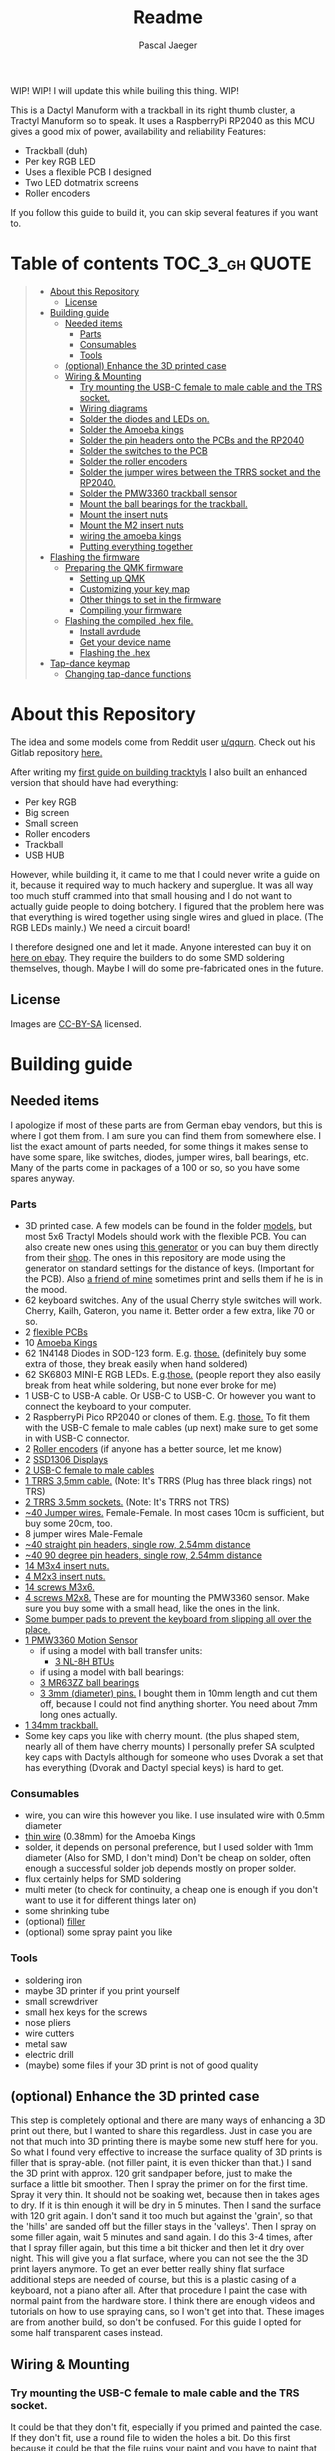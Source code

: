 #+title: Readme
#+Author: Pascal Jaeger
#+ATTR_ORG: :width 600
#+OPTIONS: toc:3

WIP!
WIP! I will update this while builing this thing.
WIP!

This is a Dactyl Manuform with a trackball in its right thumb cluster, a Tractyl Manuform so to speak.
It uses a RaspberryPi RP2040 as this MCU gives a good mix of power, availability and reliability
Features:
- Trackball (duh)
- Per key RGB LED
- Uses a flexible PCB I designed
- Two LED dotmatrix screens
- Roller encoders

If you follow this guide to build it, you can skip several features if you want to.

* Table of contents :TOC_3_gh:QUOTE:
#+BEGIN_QUOTE
- [[#about-this-repository][About this Repository]]
  - [[#license][License]]
- [[#building-guide][Building guide]]
  - [[#needed-items][Needed items]]
    - [[#parts][Parts]]
    - [[#consumables][Consumables]]
    - [[#tools][Tools]]
  - [[#optional-enhance-the-3d-printed-case][(optional) Enhance the 3D printed case]]
  - [[#wiring--mounting][Wiring & Mounting]]
    - [[#try-mounting-the-usb-c-female-to-male-cable-and-the-trs-socket][Try mounting the USB-C female to male cable and the TRS socket.]]
    - [[#wiring-diagrams][Wiring diagrams]]
    - [[#solder-the-diodes-and-leds-on][Solder the diodes and LEDs on.]]
    - [[#solder-the-amoeba-kings][Solder the Amoeba kings]]
    - [[#solder-the-pin-headers-onto-the-pcbs-and-the-rp2040][Solder the pin headers onto the PCBs and the RP2040]]
    - [[#solder-the-switches-to-the-pcb][Solder the switches to the PCB]]
    - [[#solder-the-roller-encoders][Solder the roller encoders]]
    - [[#solder-the-jumper-wires-between-the-trrs-socket-and-the-rp2040][Solder the jumper wires between the TRRS socket and the RP2040.]]
    - [[#solder-the-pmw3360-trackball-sensor][Solder the PMW3360 trackball sensor]]
    - [[#mount-the-ball-bearings-for-the-trackball][Mount the ball bearings for the trackball.]]
    - [[#mount-the-insert-nuts][Mount the insert nuts]]
    - [[#mount-the-m2-insert-nuts][Mount the M2 insert nuts]]
    - [[#wiring-the-amoeba-kings][wiring the amoeba kings]]
    - [[#putting-everything-together][Putting everything together]]
- [[#flashing-the-firmware][Flashing the firmware]]
  - [[#preparing-the-qmk-firmware][Preparing the QMK firmware]]
    - [[#setting-up-qmk][Setting up QMK]]
    - [[#customizing-your-key-map][Customizing your key map]]
    - [[#other-things-to-set-in-the-firmware][Other things to set in the firmware]]
    - [[#compiling-your-firmware][Compiling your firmware]]
  - [[#flashing-the-compiled-hex-file][Flashing the compiled .hex file.]]
    - [[#install-avrdude][Install avrdude]]
    - [[#get-your-device-name][Get your device name]]
    - [[#flashing-the-hex][Flashing the .hex]]
- [[#tap-dance-keymap][Tap-dance keymap]]
  - [[#changing-tap-dance-functions][Changing tap-dance functions]]
#+END_QUOTE

* About this Repository
The idea and some models come from Reddit user [[https://www.reddit.com/user/qqurn/][u/qqurn]]. Check out his Gitlab repository [[https://gitlab.com/keyboards1][here.]]

After writing my [[https://github.com/Schievel1/dactyl_manuform_r_track][first guide on building tracktyls]] I also built an enhanced version that should have had everything:
- Per key RGB
- Big screen
- Small screen
- Roller encoders
- Trackball
- USB HUB

However, while building it, it came to me that I could never write a guide on it, because it required way to much hackery and superglue.
It was all way too much stuff crammed into that small housing and I do not want to actually guide people to doing botchery. I figured that the problem here was that everything is wired together using single wires and glued in place. (The RGB LEDs mainly.)
We need a circuit board!

I therefore designed one and let it made. Anyone interested can buy it on [[https://www.ebay.de/itm/276107110019][here on ebay]]. They require the builders to do some SMD soldering themselves, though. Maybe I will do some pre-fabricated ones in the future.

** License
Images are [[https://creativecommons.org/licenses/by-sa/4.0/][CC-BY-SA]] licensed.

* Building guide
** Needed items

I apologize if most of these parts are from German ebay vendors, but this is where I got them from. I am sure you can find them from somewhere else. I list the exact amount of parts needed, for some things it makes sense to have some spare, like switches, diodes, jumper wires, ball bearings, etc. Many of the parts come in packages of a 100 or so, so you have some spares anyway.

*** Parts
- 3D printed case. A few models can be found in the folder [[./models][models]], but most 5x6 Tractyl Models should work with the flexible PCB. You can also create new ones using [[https://github.com/bullwinkle3000/dactyl-keyboard][this generator]] or you can buy them directly from their [[https://wylderbuilds.com/][shop]]. The ones in this repository are mode using the generator on standard settings for the distance of keys. (Important for the PCB). Also [[https://github.com/Harry-the-Pott][a friend of mine]] sometimes print and sells them if he is in the mood.
- 62 keyboard switches. Any of the usual Cherry style switches will work. Cherry, Kailh, Gateron, you name it. Better order a few extra, like 70 or so.
- 2 [[https://www.ebay.de/itm/276107110019][flexible PCBs]]
- 10 [[https://www.ebay.de/itm/276095258088][Amoeba Kings]]
- 62 1N4148 Diodes in SOD-123 form. E.g. [[https://de.aliexpress.com/item/1005002383505485.html?spm=a2g0o.order_list.order_list_main.50.559e5c5fTMDYmt&gatewayAdapt=glo2deu][those.]] (definitely buy some extra of those, they break easily when hand soldered)
- 62 SK6803 MINI-E RGB LEDs. E.g.[[https://de.aliexpress.com/item/1005003636607308.html?spm=a2g0o.order_list.order_list_main.83.559e5c5fTMDYmt&gatewayAdapt=glo2deu][those.]] (people report they also easily break from heat while soldering, but none ever broke for me)
- 1 USB-C to USB-A cable. Or USB-C to USB-C. Or however you want to connect the keyboard to your computer.
- 2 RaspberryPi Pico RP2040 or clones of them. E.g. [[https://de.aliexpress.com/item/1005003928558306.html][those.]] To fit them with the USB-C female to male cables (up next) make sure to get some in with USB-C connector.
- 2 [[https://de.aliexpress.com/item/1005004600847544.html][Roller encoders]] (if anyone has a better source, let me know)
- 2 [[https://de.aliexpress.com/item/1005004375650245.html][SSD1306 Displays]]
- [[https://de.aliexpress.com/item/1005003238859317.html][2 USB-C female to male cables]]
- [[https://de.aliexpress.com/item/4000340566128.html][1 TRRS 3,5mm cable.]] (Note: It's TRRS (Plug has three black rings) not TRS)
- [[https://www.reichelt.de/klinkeneinbaubuchse-3-5-mm-stereo-4-pol-lum-1502-02-p116189.html?&trstct=pol_11&nbc=1][2 TRRS 3.5mm sockets.]] (Note: It's TRRS not TRS)
- [[https://www.ebay.de/itm/125233269308?var=426269832926][~40 Jumper wires.]] Female-Female. In most cases 10cm is sufficient, but buy some 20cm, too.
- 8 jumper wires Male-Female
- [[https://de.aliexpress.com/item/32758380907.html][~40 straight pin headers, single row, 2.54mm distance]]
- [[https://de.aliexpress.com/item/4000694229610.html][~40 90 degree pin headers, single row, 2.54mm distance]]
- [[https://www.ebay.de/itm/173779404364?var=472450338468][14 M3x4 insert nuts.]]
- [[https://www.ebay.de/itm/173779404364?var=473397195689][4 M2x3 insert nuts.]]
- [[https://www.ebay.de/itm/165427883523?var=464984918399][14 screws M3x6.]]
- [[https://www.ebay.de/itm/261298209327?var=560230293992][4 screws M2x8.]] These are for mounting the PMW3360 sensor. Make sure you buy some with a small head, like the ones in the link.
- [[https://www.ebay.de/itm/160834871787?var=460084672768][Some bumper pads to prevent the keyboard from slipping all over the place.]]
- [[https://www.ebay.de/itm/275829001607][1 PMW3360 Motion Sensor]]
  - if using a model with ball transfer units:
    - [[https://de.aliexpress.com/item/32343105213.html][3 NL-8H BTUs]]
  - if using a model with ball bearings:
  - [[https://www.ebay.de/itm/261317712140][3 MR63ZZ ball bearings]]
  - [[https://www.ebay.de/itm/303970479238][3 3mm (diameter) pins.]] I bought them in 10mm length and cut them off, because I could not find anything shorter. You need about 7mm long ones actually.
- [[https://de.perixx.com/products/18028][1 34mm trackball.]]
- Some key caps you like with cherry mount. (the plus shaped stem, nearly all of them have cherry mounts) I personally prefer SA sculpted key caps with Dactyls although for someone who uses Dvorak a set that has everything (Dvorak and Dactyl special keys) is hard to get.

*** Consumables
- wire, you can wire this however you like. I use insulated wire with 0.5mm diameter
- [[https://de.aliexpress.com/item/33023568022.html][thin wire]] (0.38mm) for the Amoeba Kings
- solder, it depends on personal preference, but I used solder with 1mm diameter (Also for SMD, I don't mind) Don't be cheap on solder, often enough a successful solder job depends mostly on proper solder.
- flux certainly helps for SMD soldering
- multi meter (to check for continuity, a cheap one is enough if you don't want to use it for different things later on)
- some shrinking tube
- (optional) [[https://www.ebay.de/itm/284658986388?epid=11017008009&hash=item4246ff6d94:g:J6oAAOSw9KFie1tU][filler]]
- (optional) some spray paint you like

*** Tools
- soldering iron
- maybe 3D printer if you print yourself
- small screwdriver
- small hex keys for the screws
- nose pliers
- wire cutters
- metal saw
- electric drill
- (maybe) some files if your 3D print is not of good quality

** (optional) Enhance the 3D printed case

This step is completely optional and there are many ways of enhancing a 3D print out there, but I wanted to share this regardless. Just in case you are not that much into 3D printing there is maybe some new stuff here for you.
So what I found very effective to increase the surface quality of 3D prints is filler that is spray-able. (not filler paint, it is even thicker than that.)
I sand the 3D print with approx. 120 grit sandpaper before, just to make the surface a little bit smoother. Then I spray the primer on for the first time. Spray it very thin. It should not be soaking wet, because then in takes ages to dry. If it is thin enough it will be dry in 5 minutes.
Then I sand the surface with 120 grit again. I don't sand it too much but against the 'grain', so that the 'hills' are sanded off but the filler stays in the 'valleys'.
Then I spray on some filler again, wait 5 minutes and sand again. I do this 3-4 times, after that I spray filler again, but this time a bit thicker and then let it dry over night.
This will give you a flat surface, where you can not see the the 3D print layers anymore. To get an ever better really shiny flat surface additional steps are needed of course, but this is a plastic casing of a keyboard, not a piano after all.
After that procedure I paint the case with normal paint from the hardware store. I think there are enough videos and tutorials on how to use spraying cans, so I won't get into that.
[[file:images/after-prime.jpg]]  [[file:images/after-paint.jpg]]
These images are from another build, so don't be confused. For this guide I opted for some half transparent cases instead.

** Wiring & Mounting

*** Try mounting the USB-C female to male cable and the TRS socket.
It could be that they don't fit, especially if you primed and painted the case. If they don't fit, use a round file to widen the holes a bit.
Do this first because it could be that the file ruins your paint and you have to paint that particular part again. You don't want to paint this again when the switches and everything is mounted that's why we do this as a first step.

*** Wiring diagrams
This is the wiring diagram for the right and the left half.
#+begin_src


                                RP2040 left
                                +-------------------+
 +------------------------------+GP0    +-----+ VBUS+-------------------------+
 |   +--------------------------+GP1    | USB | VSYS|         +---------------+---+
 |   |  +-----------+           |GND    +-----+  GND+---------|    +-LED5V    |   |
 |   |  |OLED    SDA+-----------+GP2          3V3_EN|              |          |   |
 |   |  |Display SCL+-----------+GP3         3V3_OUT+--------+-----+------+   |   |
 |   |  |        GND+-----+ ROW0|GP4        ADC_VREF|        |            |   |   |
 |   |  |        3V3+--+  | ROW1|GP5            GP28+--------+            |   |   |
 |   |  +-----------+  |  +-----+GND             GND|Encoder Root         |   |   |
 |   |                 |    ROW2|GP6            GP27|Encoder A            |   |   |
 |   |                 |    ROW3|GP7            GP26|Encoder B            |   |   |
 |   |                 |    ROW4|GP8             RUN|                     |   |   |
 |   |                 |    ROW5|GP9            GP22|Reset switch-+       |   |   |
 |   |                 |        |GND             GND+-------------+       |   |   |
 |   |                 |    COL0|GP10           GP21|LEDIN                |   |   |
 |   |                 |    COL1|GP11           GP20|                     |   |   |
 |   |                 |    COL2|GP12           GP19|                     |   |   |
 |   |                 |    COL3|GP13           GP18|                     |   |   |
 |   |                 |        |GND             GND|LEDGND               |   |   |
 |   |                 |    COL4|GP14           GP17|                     |   |   |
 |   |                 |    COL5|GP15           GP16|                     |   |   |
 |   |                 |        +-------------------+                     |   |   |
 |   |                 |                                                  |   |   |
 |   |                 |                                                  |   |   |
 |   |                 +--------------------------------------------------+   |   |
 |   |                                                                        |   |
 |   |                                                                        |   |
 |   |                                                                        |   |
 |   |                                                                        |   |
 |   |                                                                        |   |
 |   |                                                  +---------------------+   |
 |   |                                                  |                         |
 |   |                          RP2040 right            |  +----------------------+
 |   |                          +-------------------+   |  |
 +---+--------------------------+GP0    +-----+ VBUS|   |  |
     +--------------------------+GP1    | USB | VSYS|---+  |
 +-----------+                  |GND    +-----+  GND|------+           +-LED5V
 |OLED    SDA+------------------+GP2          3V3_EN|                  |
 |Display SCL+------------------+GP3         3V3_OUT+---------------+--+-----------------+
 |        GND+---------+    ROW0|GP4        ADC_VREF|               |                    |
 |        3V3+---+     |    ROW1|GP5            GP28|--+            |                    |
 +-----------+   |     +--------+GND             GND|--+            |                    |
                 |          ROW2|GP6            GP27|Encoder A      |                    |
                 |          ROW3|GP7            GP26|Encoder B      |                    |
                 |          ROW4|GP8             RUN|               |                    |
                 |          ROW5|GP9            GP22|Reset switch-+ |       PMW3360      |
                 |      Enc Root|GND             GND|-------------+ |      +---------+   |
                 |          COL0|GP10           GP21|LEDIN          +------+ VCC     |   |
                 |          COL1|GP11           GP20|          +-----------+ MIS     |   |
                 |          COL2|GP12           GP19+----------+-----------+ MOS     |   |
                 |          COL3|GP13           GP18+----------+-----------+ SCL     |   |
                 |        LEDGND|GND             GND|--+   +---+-----------+ SS      |   |
                 |          COL4|GP14           GP17+--+---+   |       +---+ GND     |   |
                 |          COL5|GP15           GP16+--+-------+       |   |         |   |
                 |              +-------------------+  |               |   +---------+   |
                 |                                     +---------------+                 |
                 |                                                                       |
                 |                                                                       |
                 +- ---------------------------------------------------------------------+


#+end_src

*** Solder the diodes and LEDs on.
The T4 housing of the diodes usually has a thin line, this is the cathode. The line must be on the side the diode symbol on the PCB is pointing to.
[[file:images/PCB-diode-direction.jpg]]
The RGB LEDS have one slightly slanted leg. This goes at the pad with the little white triangle. Also mount them facing with the light towards the PCB. (So upside down so to speak.)
[[file:images/PCB-diode-direction.jpg]]
[[file:images/LED_GND_PAD_detail.jpg]]

**** A short note about soldering electronics
Unlike the switches, the wires or the TRS socket for example, which are quite sturdy, small electronic boards are a bit more sensitive. You can fry them with the soldering iron. Try to put as few heat as possible into the chips. You can do this by putting the solder on the soldering iron first, then touching the place you want to solder just long enough for everything to heat up enough so the solder can flow into its place. The art here is to just put enough heat into this (if you don't have a soldering iron with a heat setting like me, read "touch the thing you want to solder long enough" here) so that the solder flows where it should, does not form a ball and covers the pad on the pin completely.

*** Solder the Amoeba kings
**** RGB LEDS
The RGB LEDS actually are not that different to solder to the ones on the flexible boards.
The slanted leg goes here:
[[file:images/amoeba_rgbled_gnd_pad.jpg]]
**** Diodes
Since this keyboard is wired with column to row diodes, the thin line on the LED housing needs to be at this side:
[[file:images/amoeba_diode_direction.jpg]]

*** Solder the pin headers onto the PCBs and the RP2040
I used straight pin headers here for the PCB which I later bent, although I would recommend to use 90 degree angled pin headers or solder the wires directly. (If so, use jumper wires where one side is cut off to connect them to the RP2040 later on)
*** Solder the switches to the PCB
Depending on the model and the quality of the 3D print this can be a little finicky. I would recommend to start with the switch in the middle, put it in the case, and solder the PCB an from the underside. Then work your way outwards in the way of a column. If a switch really does not want to be soldered, cut the plastic legs off. This helps by a lot. But make sure the switch can still move in the housing.
*** Solder the roller encoders
The roller encoders have three relevant connectors for us, which are the three pins that have wires connected to them.
The connectors in the middle is the encoder root, which gets later connected to ground. Make sure to insulate everything well with shrinking tube.
Its best to solder the wires on (I used jumper wires which I cut one side off of, to connect them to the RP2040 easily later) then stickt them to the small holder plates. It is a good idea to take a photos of that to remember which wire is the root contact.
[[file:images/encoder1.jpg]]
[[file:images/encoder2.jpg]]

*** Solder the jumper wires between the TRRS socket and the RP2040.
On the TRRS socket it does not really matter which pin you use, as long as the same wire goes to the same pin on the other side. However, use the sleeve for the ground at least, it is usually the one that is on the outside of the socket.
I tend to use tip for the voltage and the rings for communication, but that is entirely up to you.

*** Solder the PMW3360 trackball sensor
In those pictures I used jumper wires with male ends, but this wont work on many models, because the clearance to the bottom plate is not big enough. So rather use 90 degree angled pin headers or solder the wires directly to the board.
If using jumper wires you can solder the male ends in, then cut them off on the other side. Make sure to cut them off low enough so the plastic lens thingy still fits.
[[file:images/solder_pmw.jpg]] [[file:images/pmw_plastic_lense.jpg]]

*** Mount the ball bearings for the trackball.
**** If using transfer units
This is very easy. Just press the transfer units into their sockets in the case.
**** If using ball bearings
If you bought pins for the bearings that are too long, put the bearing on the pin *before* sawing it off. Otherwise you could have problems putting the pins in when they are serrated from the vice or saw. Those small bearings are a very sensible part, don't make loud noises and let them sniff your hand before touching them.
Just kidding, just don't put them in the vice and don't put a force on the inner ring without putting the same force on the outer ring.
Once you have the pins in the right length, just press them into the recesses. PLA is rather soft, so they stick in there, make some room with the soldering iron in case they don't go in. Once they are in you can correct their position, which determines the height of the ball and the distance between the PMW3360 and the ball by heating them up with the soldering iron. Try to get the ball down as far as possible without it touching the case.
[[file:images/bearings-in.jpg]]

*** Mount the insert nuts
Mounting those nuts is easy if you found nuts that are big enough for the holes. You put them on your soldering iron, heat them up, then press them into the 3D print. Just make sure your soldering iron is clean from solder, otherwise solder will block the thread and screws wont go in easily.
If you could not find nuts that are big enough, glue them in. Here is a trick how to get them in the right position: Pre-mount them on the bottom plate with a screw, like this:[[file:images/insert_prepare.jpg]]

Then put some glue on the insert nuts. Then mount the bottom plate into place, wait until the glue has dried and them remove the screws. Try to only put glue on the outside and use glue that is somewhat viscous so the glue wont flow into the inside from the bottom up and block the screw.
[[file:images/inserts.jpg]]

*** Mount the M2 insert nuts
The M2 inserts and screws are for the PMW3360 sensor, the display lids and the mounts of the roller encoders. Here you can mount them again to the PMW3360: [[file:images/pmw_prepare.jpg]]

Then you can glue them in. Note that the PMW must be mounted with the terminal holes up. (Down in this picture since the keyboard is upside down)
Make sure that the plastic lense that comes with the PMW lies on that surface as flat as it can get, otherwise the ball will be too far away from it.
[[file:images/pmw_in.jpg]]
Again, let the glue dry and then remove the screws and the sensor again.

*** TODO wiring the amoeba kings
Since the space inside the housing is limited I would recommend to wire the Amoeba Kings up outside first, then putting them in there.
What worked best for me is to first cut the thin 0.38mm wires into the right length, then put a drop of solder on the iron, with that and a very hot soldering iron dab the ends of the wires into that drop of liquid solder. This burns off the insulation and also puts solder on the wire making it easier to solder to the Amoeba King.
Here are the wiring diagrams for the Amoebas for the left and right side:
#+begin_src
TODO!
#+end_src

*** Putting everything together
Before putting everything together, test the setup first. Connection problems are way easier to fix when the parts are not mounted yet. So continue with the firmware guide below before mounting everything.
Here is the thing in all its glory:
[[file:images/done.jpg]]

* TODO Flashing the firmware
** Preparing the QMK firmware

*** Setting up QMK
Set up QMK for your operating system. Here is the [[https://docs.qmk.fm/#/getting_started_build_tools][offical instructions]].

***** Gentoo

For Gentoo Linux I made a little guide, since the official instructions do not work very well. Skip this part and stick to the official instructions above if you do not run Gentoo.

Then run these commands:
#+begin_src sh
# install dependencies
sudo emerge dev-vcs/git dev-python/pip
#+end_src
Gentoo now does not allow to install packages that are not provided by Gentoo into the systems Python environment.
For that is has a mechanism called virtual environments. We need to create one of those and install qmk in there:
#+begin_src sh
python -m venv /path/to/venv
. /path/to/venv/bin/activate
pip install qmk
#+end_src
To build the toolchain for compiling for the RP2040 ARM processor:
#+begin_src sh
sudo crossdev --stable --target arm-none-eabi --env 'EXTRA_ECONF="--with-multilib-list=rmprofile"'
#+end_src

Don't bother to run ~qmk setup~ like the official guide tells you to.
Continue with the guide with topic Linux below.

**** Linux
This probably works well for Windows and Mac, too. I do not know as I haven't tried.

#+begin_src sh
# clone and prepare the QMK-Firmware repo
git clone https://github.com/qmk/qmk_firmware.git
cd qmk_firmware_dm_r_track/
make git-submodule
# to test if your toolchain works, compile something:
qmk compile -kb handwired/dactyl_manuform/5x6 -km default
#+end_src

If the compilation succeeds it will output
#+begin_src sh
Linking: .build/handwired_dactyl_manuform_5x6_default.elf                                           [OK]
Creating load file for flashing: .build/handwired_dactyl_manuform_5x6_default.hex                   [OK]
Copying handwired_dactyl_manuform_5x6_default.hex to qmk_firmware folder                            [OK]
Checking file size of handwired_dactyl_manuform_5x6_default.hex                                     [OK]
 * The firmware size is fine - 19456/28672 (67%, 9216 bytes free)
#+end_src
And you will now have the file ~handwired_dactyl_manuform_5x6_default.hex~ in the qmk_firmware_dm_r_track folder. Delete it.
#+begin_src sh
rm handwired_dactyl_manuform_5x6_default.hex
#+end_src

*** Customizing your key map
You can use the standard layout as a base.
Inside your qmk_firmware_dm_r_track folder there is a folder with the key maps for the Tractyl under ~keymaps/handwired/tractyl_manuform/5x6_right/keymaps~.
This folder contains sub folders with custom sets of key maps. Now you have two choices:
- Edit one of the existing key maps
- Make your own key map. Copy one of the folders in ~keymaps/handwired/tractyl_manuform/5x6_right/keymaps~ in place and rename it to your liking.

**** OPTION 1: the hardcore way with a text editor
***** Key layout
Either way you will find a ~keymap.c~ file inside of those folders. This file is compiled into the actual part of the firmware that determines the keymap. Inside there is a part that looks something like this:
#+begin_src c
const uint16_t PROGMEM keymaps[][MATRIX_ROWS][MATRIX_COLS] = {
[_COLEMAKDHM] = LAYOUT_5x6_right(
DM_REC1,    DM_REC1, DM_PLY1, DM_REC2 , DM_PLY2 , DM_RSTP,               KC_CPI_DOWN, KC_CPI_STD , KC_CPI_UP , KC_SMO_SC , KC_0        ,KC_QUOT_MY,
KC_TAB,     KC_Q ,   KC_W   , KC_F    , KC_P    , KC_B   ,               KC_J    ,    KC_L       , KC_U      , KC_Y      , KC_SCLN_INV ,KC_QUOT_MY,
KC_ESC,     KC_A ,   KC_R   , KC_S    , KC_T    , KC_G   ,               KC_M    ,    KC_N       , KC_E      , KC_I      , KC_O        ,KC_MINS,
KC_TILD_MY, KC_Z ,   KC_X   , KC_C    , KC_D    , KC_V   ,               KC_K    ,    KC_H       , KC_COMM   , KC_DOT    , KC_SLSH     ,KC_BSLASH,
                           _______, _______,                                         _______, KC_LGUI,
                                       TD(SFT_TM),    TD(RAI_TM),          _______, KC_SPC,
                                       TD(CTL_TM),    TD(GUI_TM),          _______, KC_ENT,
                                       TD(ALT_TM),    TD(LOW_TM),          KC_BSPC, KC_DEL
),

[_LOWER] = LAYOUT_5x6_right(

KC_TILD, KC_EXLM     , KC_AT   , KC_HASH   , KC_DLR  ,KC_PERC,           KC_CIRC, KC_AMPR , KC_ASTR    , KC_LPRN  , KC_RPRN   ,           _______,
_______, KC_PGDN     , KC_HOME , KC_END    , KC_PGUP ,_______,           _______, _______ , RALT(KC_Y) , _______  , RALT(LSFT(KC_SCLN)) , _______,
_______, RALT(KC_Q)  , _______ ,RALT(KC_S) , KC_RBRC ,_______,           KC_BTN3, KC_BTN1 , RALT(KC_5) , KC_BTN2  , RALT(KC_P),           _______,
KC_F12 , KC_F1       , KC_F2   , KC_F3     , KC_F4   , KC_F5 ,           KC_F6  , KC_F7   , KC_F8      , KC_F9    , KC_F10    ,           KC_F11 ,
                            _______,_______,                             _______,_______,
                                        _______,_______,             _______,_______,
                                        _______,_______,             _______,_______,
                                        _______,_______,             _______,_______
),

[_RAISE] = LAYOUT_5x6_right(
_______, _______ , _______ , _______ , _______ ,_______,                 _______, _______      , _______      , _______     , _______     , _______,
_______,  KC_1   , KC_2    , KC_3    , KC_4    , KC_5  ,                 KC_6   , KC_7         , KC_8         , KC_9        , KC_0        , KC_QUOT,
_______, KC_LPRN , KC_RPRN , KC_LBRC , KC_RBRC ,KC_LBRC,                 KC_RBRC, LSFT(KC_LBRC),LSFT(KC_RBRC) ,LSFT(KC_COMM),LSFT(KC_DOT) ,KC_MS_BTN3,
KC_TILD, KC_EXLM , KC_AT   , KC_HASH , KC_DLR  ,KC_PERC,                 KC_CIRC, KC_AMPR      , KC_ASTR      , KC_PLUS     , KC_EQL      , KC_DEL,
                             _______,_______,                                _______,_______,
                                        _______,_______,             _______,_______,
                                        _______,_______,             _______,_______,
                                        _______,_______,             _______,_______
),
};
#+end_src

This represents the layout of the keys. In order to change a key, you have to exchange the keycode of that key with the one you want. Say you want to have escape on the first key in the second row. Then you would exchange ~KC_TAB~ there with ~KC_ESC~. If you do not know the keycode of a key, you could use [[https://config.qmk.fm/#/handwired/dactyl_manuform/5x6/LAYOUT_5x6][QMK Configurator]]. When you hover your mouse over a key in the keyboard image on the bottom of a page, it shows you the keys keycode in a bar a the bottom.
To get special key functions like ~RALT(KC_Y)~ you can see them in the same way on the bottom in the "Quantum" tab.
Here is also a reference for the [[https://github.com/qmk/qmk_firmware/blob/master/docs/keycodes.md][keycodes used by QMK.]] There are a few.
Please note that you can not change the amount of different keycodes or the firmware will not compile. You should also not alter the overall layout. (do not remove commas etc.)

****** Special key codes in this firmware
:PROPERTIES:
:ID:       22ae2959-f1a1-4221-b71f-e5f25fb75928
:END:
The firmware also has some additional keycodes which you can use in the matrix above like any other keycode.
| Keycode                     | Short alias | Function                                                                     |
|-----------------------------+-------------+------------------------------------------------------------------------------|
| POINTER_DEFAULT_DPI_FORWARD | DPI_MOD     | Increase the sensitivity in cursor mode / decrease it when shift is pressed  |
| POINTER_DEFAULT_DPI_REVERSE | DPI_RMOD    | Decrease the sensitivity in cursor mode / increase it when shift is pressed  |
| POINTER_SNIPING_DPI_FORWARD | S_D_MOD     | Increase the sensitivity in sniping mode / decrease it when shift is pressed |
| POINTER_SNIPING_DPI_REVERSE | S_D_RMOD    | Decrease the sensitivity in sniping mode / increase it when shift is pressed |
| SNIPING_MODE                | SNIPING     | Activates sniping mode while key is pressed                                  |
| SNIPING_MODE_TOGGLE         | SNP_TOG     | Toggles sniping mode                                                         |
| DRAGSCROLL_MODE             | DRGSCRL     | Activates dragscroll mode while key is pressed                               |
| DRAGSCROLL_MODE_TOGGLE      | DRG_TOG     | Toggles dragscroll mode                                                      |
|-----------------------------+-------------+------------------------------------------------------------------------------|

***** Layers
In the above example [_COLEMAKDHM], [_LOWER] and [_RAISE] are the names of the layers. You can put in any name for the _COLEMAKDHM layer, but you have to change the ~#define~ lines at the beginning of the file accordingly.
#+begin_src c
#define _COLEMAKDHM 0
#+end_src
On newer keymaps there is an enum instead:
#+begin_src c
enum custom_layers {
    _COLEMAKDHM,
    _LOWER,
    _RAISE,
};
#+end_src
You better leave the RAISE and LOWER name like they are. You could change them, but you would have to change them everywhere in the file.
To add another layer, copy and past one of the existing layers, rename it to whatever you like, e.g. _MYLAYER. Then add a new ~#define _MYLAYER 3~ to the beginning of the file or the enum. Count the number up with every layer you add.
You bind your layer to a key with the keycode ~MO(_MYLAYER)~. MO switches a layer on like the shift, CTRL etc. keys. So when you hold that key down, the layer is active. When you let go, the layer is not active. Again there are several other layer functions like ~TG()~ which toggles a layer. Look them up in QMK Configurator.


**** Using QMK Configurator for similar keyboard
Because editing the keycodes is somewhat tedious, I came up with a way to utilize QMK Configurator a bit for it.
Go to [[https://config.qmk.fm/#/handwired/dactyl_manuform/5x6/LAYOUT_5x6][QMK Configurator]] and select the handwired/tractyl_manuform/5x6_right/teensy2pp keyboard. Rename the keyboard to whatever you like and edit your keyboard to your liking. Be aware that you can not put in the custom keycodes to modify the modes of the trackball. For now give the key that should activate a trackball mode later some special keycodes so you can easily distinguish them from the others.

When you are done, export the key map as JSON and put it into the qmk_firmware folder. Then run the command
#+begin_src sh
qmk json-keymap handwired-dactyl_manuform-5x6-yourfilename.json >> mykeymap.c
#or
qmk json2c handwired-dactyl_manuform-5x6-yourfilename.json >> mykeymap.c # depending on qmk version.
#+end_src
With "yourfilename" changed to your actual filename of course. This will generate a C source file with the name mykeymap.c out of the JSON file. It will look something like this:
#+begin_src c
#include QMK_KEYBOARD_H

/* THIS FILE WAS GENERATED!
 *
 * This file was generated by qmk-compile-json. You may or may not want to
 * edit it directly.
 */

const uint16_t PROGMEM keymaps[][MATRIX_ROWS][MATRIX_COLS] = {
	[0] = LAYOUT_5x6_right(KC_GRV, KC_1, KC_2, KC_3, KC_4, KC_5, KC_6, KC_7, KC_8, KC_9, KC_0, KC_EQL, KC_TAB, KC_QUOT, KC_COMM, KC_DOT, KC_P, KC_Y, KC_F, KC_G, KC_C, KC_R, KC_L, KC_SLSH, KC_ESC, KC_A, KC_O, KC_E, KC_U, KC_I, KC_D, KC_H, KC_T, KC_N, KC_S, KC_MINS, KC_NO, KC_SCLN, KC_Q, KC_J, KC_K, KC_X, KC_B, KC_M, KC_W, KC_V, KC_Z, KC_BSLS, KC_LBRC, KC_RBRC, KC_PGUP, KC_PGDN, KC_LSFT, KC_NO, KC_NO, KC_RSFT, KC_LCTL, KC_SPC, KC_RALT, KC_LALT, MO(1), KC_ENT, LGUI_T(KC_RGUI)),
	[1] = LAYOUT_5x6_right(KC_TILD, KC_F1, KC_F2, KC_F3, KC_F4, KC_F5, KC_F6, KC_F7, KC_F8, KC_F9, KC_F10, KC_DEL, RCS(KC_2), KC_F9, KC_F10, LSFT(KC_F7), LCTL(KC_R), KC_LCBR, KC_RCBR, KC_HOME, KC_INS, KC_F11, KC_F12, KC_PLUS, KC_TRNS, RCS(KC_3), RCS(KC_4), MO(2), KC_DEL, KC_LPRN, KC_RPRN, KC_LEFT, KC_UP, KC_DOWN, KC_RGHT, KC_PIPE, KC_CAPS, LSFT(KC_F8), LSFT(KC_F9), LCTL(KC_X), LCTL(KC_C), LCTL(KC_V), KC_EQL, RCS(KC_3), RCS(KC_4), LSFT(KC_F8), LSFT(KC_F9), RCS(KC_2), LCTL(KC_F2), LCTL(KC_F3), KC_PSCR, KC_END, KC_LSFT, KC_TRNS, KC_TRNS, KC_RSFT, KC_TRNS, KC_TRNS, KC_TRNS, KC_TRNS, KC_TRNS, KC_TRNS, KC_TRNS),
	[2] = LAYOUT_5x6_right(KC_TRNS, KC_TRNS, KC_TRNS, KC_TRNS, KC_TRNS, KC_TRNS, KC_TRNS, KC_NLCK, KC_PSLS, KC_PAST, KC_PMNS, KC_CALC, KC_TRNS, KC_TRNS, KC_TRNS, KC_TRNS, KC_TRNS, KC_LBRC, KC_RBRC, KC_P7, KC_P8, KC_P9, KC_PPLS, KC_MUTE, KC_TRNS, KC_TRNS, KC_TRNS, KC_TRNS, KC_TRNS, KC_LPRN, KC_RPRN, KC_P4, KC_P5, KC_P6, KC_TRNS, KC_VOLU, KC_TRNS, KC_TRNS, KC_TRNS, KC_TRNS, KC_TRNS, KC_TRNS, KC_P0, KC_P1, KC_P2, KC_P3, KC_PEQL, KC_VOLD, KC_TRNS, KC_PDOT, KC_COMM, KC_TRNS, KC_TRNS, KC_TRNS, KC_TRNS, KC_TRNS, KC_TRNS, KC_TRNS, KC_TRNS, KC_TRNS, KC_TRNS, KC_TRNS, KC_TRNS)
};
#+end_src

Where 0, 1 and 2 are the different layers.
While this is horrible to read of course, these layers are perfectly valid key maps. But you have to make some changes first before you can use it in the Tractyls firmware.
First of all, copy only the part that says
#+begin_src c
	LAYOUT_5x6_right(KC_GRV, KC_1, KC_2, KC_3, KC_4, KC_5, KC_6, KC_7, KC_8, KC_9, KC_0, KC_EQL, KC_TAB, KC_QUOT, KC_COMM, KC_DOT, KC_P, KC_Y, KC_F, KC_G, KC_C, KC_R, KC_L, KC_SLSH, KC_ESC, KC_A, KC_O, KC_E, KC_U, KC_I, KC_D, KC_H, KC_T, KC_N, KC_S, KC_MINS, KC_NO, KC_SCLN, KC_Q, KC_J, KC_K, KC_X, KC_B, KC_M, KC_W, KC_V, KC_Z, KC_BSLS, KC_LBRC, KC_RBRC, KC_PGUP, KC_PGDN, KC_LSFT, KC_NO, KC_NO, KC_RSFT, KC_LCTL, KC_SPC, KC_RALT, KC_LALT, MO(1), KC_ENT, LGUI_T(KC_RGUI)),
#+end_src

into an existing Tractyl layouts ~keymap.c~. So you will not mess up the names of the layers.
Now exchange the keycodes that should modify the trackball modes with the custom keycodes from above.

**** TODO

*** Other things to set in the firmware
If you haven't yet, you can create the file ~keyboards/handwired/tractyl_manuform/5x6_right/keymaps/yourkeymap/config.h~. In it you can put the following lines to change the behavior of your keyboard.

**** #define CHARYBDIS_MINIMUM_DEFAULT_DPI 1200
The minimum sensitivity in default mode.

**** #define CHARYBDIS_DEFAULT_DPI_CONFIG_STEP 200
 Change of the sensitivity in cursor mode each time POINTER_DEFAULT_DPI_FORWARD/ REVERSE is pressed.

**** #define CHARYBDIS_MINIMUM_SNIPING_DPI 400
The sensitivity in sniping mode.

**** #define CHARYBDIS_SNIPING_DPI_CONFIG_STEP 200
 Change of the pointers sensitivity in sniping mode each time POINTER_SNIPING_DPI_FORWARD/ REVERSE is pressed.

**** #define CHARYBDIS_DRAGSCROLL_DPI 100
The sensitivity in dragscroll mode.

**** #define CHARYBDIS_DRAGSCROLL_REVERSE_X / _Y
Reverse the scroll direction in dragscroll mode for the x / y axis.

**** #define CHARYBDIS_CARRET_BUFFER 40
The sensitivity in carret mode. Higher number means less sensitive.

**** #define CHARYBDIS_CARRET_REVERSE_X / _Y
Reverse the direction in carret mode for the x / y axis.

**** #define CHARYBDIS_POINTER_ACCELERATION_ENABLE
Enable pointer acceleration.

**** #define CHARYBDIS_POINTER_ACCELERATION_FACTOR 24
Amount of pointer acceleration.

**** #define CUSTOM_FN_RIGHT / CUSTOM_FN_LEFT / _UP / _DOWN
Here you can define the keycode that gets executed in custom mode when the trackball is rotated to the right / left / up / down.

*** Compiling your firmware
Once you are done with setting up the keymap to your liking, you can generate a .hex file with the command
#+begin_src sh
qmk compile -kb handwired/Tractyl_manuform/5x6_right/arduinomicro -km <name_of_your_keymap>
#+end_src
while being inside the qmk_firmware_dm_r_track folder. If you haven't screwed up your keymap.c from before, this will generate a .hex-file in the qmk_firmware folder.

** Flashing the compiled .hex file.
Flashing the firmware is the usual flashing of a QMK firmware. You either compiled it yourself on your computer, with the somewhat finicky setup of the key map and compilation of the keymap.c, or with the rather comfortable [[https://config.qmk.fm/][QMK Configurator]]. Either way you are going to end up with a .hex file.
I have never flashed a QMK firmware onto an Arduino in Windows or Mac, but I guess it's rather easy using [[https://github.com/qmk/qmk_toolbox/releases][QMK Toolbox.]]

To flash a .hex in Linux you need to do the following:
*** Install avrdude
On Gentoo this is ~sudo emerge dev-embedded/avrdude~, on Ubuntu ~sudo apt install avrdude~ and I am confident someone nerdy enough to want to use such a keyboard knows how to install software on his/ her distro.
*** Get your device name
To get your device name in Linux you use the command ~dmesg | tail~. This shows you the end of the log of the kernel messages, so plug in the left side of the keyboard into your USB without the right side connected to it, put your Arduino into flash mode by pressing the reset button and run ~dmesg | tail~.
This will give you some output similar to
#+begin_src sh
~[26768.779976] cdc_acm 1-12:1.0: ttyACM0: USB ACM device~
#+end_src

Which is telling you that ~/dev/ttyACM0~ is the device name of your Arduino. Be aware that these device names are dynamic in Linux, so it could be ~/dev/ttyACM1~ next time, because you already have another Arduino (or some other USB/Serial device) plugged in, which already occupies ~/dev/ttyACM0~. Depending on your distro this could also be called ~/dev/ttyUSB0~ instead.

If you can not find your device with ~dmesg | tail~, try finding it with
#+begin_src sh
find /dev -name '*ttyACM*' # or
find /dev -name '*ttyUSB*'
#+end_src

It could be that the device is only accessible by root, so to get user access you can use ~sudo chmod 777 /dev/ttyACM0~, but this will only last until you reconnect the Arduino.
To get permanent rights to access the Arduino as a user, you could also find the group of the ~/dev/ttyACM*~ file with ~ls -la /dev | grep ttyACM~, which should output something like this:
~crw-rw-r-- 1 root dialout ... /dev/ttyACM~. Add yourself to the group dialout (in this case) to get read/write permissions with ~sudo usermod -a -G dialout myUserName~.
However, the group name ~dialout~ could again depend on the distro.

*** Flashing the .hex
Now with all that information, put your Arduino into flash mode again by pressing the reset button. Use the command
#+begin_src sh
avrdude -v -patmega32u4 -cavr109 -P/dev/ttyACM0 -b57600 -Uflash:w:"handwired_tractyl_manuform_5x6_right_arduinomicro_yourfilenamehere.hex":i
#+end_src
inside the folder where your .hex file is.
Where ~/dev/ttyACM0~ depends on the device name you obtained before and the filename of the .hex file is your own filename obviously.

Sometimes flashing Arduinos is a bit tricky. If they already have a program flashed to them, you put them into flashing mode by pressing the reset switch or connecting a reset pin with ground. (Either the one on the board if present or the one you wired.) Then they are in flashing mode for a few seconds before they start running in their normal mode again. So you have to press that reset switch then run that command fast. In case you did not add yourself to the group that owns ~/dev/ttyACM*~, it could be that you have to find the name of that device (/dev/ttyACMsomething), change its permissions and run the command. All that in a few seconds. You could chain commands together with ~&&~, but I recommend adding yourself to that group instead.
Other times you get things like ~avrdude: butterfly_recv(): programmer is not responding~. Then it helps to tap the reset button right after pressing enter on the upload command.
Then I have had it with several Arduino Pro Micros, that I had to hold the reset button for two seconds or so, then let it go, then tap it. I guess there are just too many Arduino manufacturers out there, and each of them has its own quirks.
So do not panic if uploading does not work at the first try. It could certainly be that your have some problem with avrdude, but most of the times it is just that you got the timing wrong and the Arduino is not in flashing mode.
Once you are done with flashing the one side, disconnect it. Then connect the other side and do the same procedure again. You use the same .hex file on both sides.
When you are done, connect the USB cable to the right side and use your new keyboard!

* Tap-dance keymap
QMK has a feature called [[https://github.com/qmk/qmk_firmware/blob/master/docs/feature_tap_dance.md][Tap Dance]], which is really useful for the trackball modes we have in this keyboard. With Tap Dance you can give a key different functions depending on how often you tap it. Although Tap Dance supports way more, I only copied some basic functionality over from Qurns first Tap Dance software to change between the different trackball modes.
By default, CTRL switches on cursor mode, Shift carret mode and Alt dragscroll mode. Tapping the key once will activate the corresponding mode, holding it will activate its actual modifier behavior. I also put in something for the vim lovers: I found myself pressing escape when I wanted to go back to cursor mode, because for my vim-brain this is like vims normal mode. So I put this functionality on the escape key.
You can flash the Tap Dance firmware using this command:
#+begin_src sh
qmk compile -kb handwired/Tractyl_manuform/5x6_right/arduinomicro -km tapdance
#+end_src

The keymap I put in is the keymap I use, which is Dvorak. So keep in mind you might want to change that.
The tap-dance functions are the key codes that start with ~TD(~ like ~TD(SFT_TM)~ for the shift tap dance functions.

** Changing tap-dance functions
To change what a tap dance function does, e.g. if you want to activate dragscroll with a tap of the shift key instead of the alt key, you can edit ~keyboards/handwired/tractyl_manuform/5x6_right/keymaps/tapdance/tapance.c~.
In there you have several functions like this one:
#+begin_src c
void sfttm_finished(qk_tap_dance_state_t *state, void *user_data) {
  td_state = cur_dance(state);
  sticky_timer = timer_read32();
  activate_sft = true;
  sticky_key = true;
  switch (td_state) {
  case SINGLE_TAP:
    charybdis_set_pointer_carret_enabled(true);
    break;
  case SINGLE_HOLD:
    activate_stkeys();
    sticky_key = false;
  }
}
#+end_src
This is the tap dance function for activating the shift modifier and for activating the carret mode.
To activate dragscroll mode instead for example, you would change the line that says ~charybdis_set_pointer_carret_enabled(true);~ into ~charybdis_set_pointer_dragscroll_enabled(true);~.
That's all.
The different functions to activate the modes are in ~keyboards/handwired/tractyl_manuform/tractyl_manuform.h~
